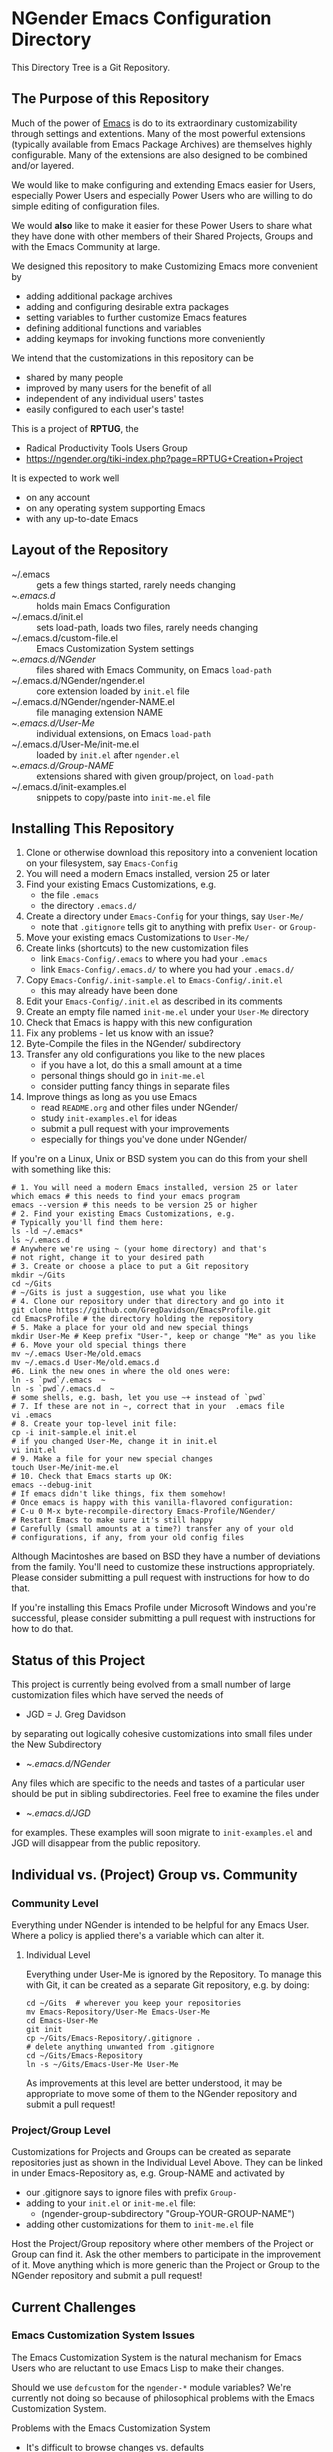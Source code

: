 * NGender Emacs Configuration Directory

This Directory Tree is a Git Repository.

** The Purpose of this Repository

Much of the power of [[https://www.gnu.org/software/emacs][Emacs]] is do to its extraordinary
customizability through settings and extentions.  Many of
the most powerful extensions (typically available
from Emacs Package Archives) are themselves highly
configurable.  Many of the extensions are also designed to
be combined and/or layered.

We would like to make configuring and extending Emacs easier
for Users, especially Power Users and especially Power Users
who are willing to do simple editing of configuration files.

We would *also* like to make it easier for these Power Users
to share what they have done with other members of their
Shared Projects, Groups and with the Emacs Community at
large.

We designed this repository to make
Customizing Emacs more convenient by
- adding additional package archives
- adding and configuring desirable extra packages
- setting variables to further customize Emacs features
- defining additional functions and variables
- adding keymaps for invoking functions more conveniently

We intend that the customizations in this
repository can be
- shared by many people
- improved by many users for the benefit of all
- independent of any individual users' tastes
- easily configured to each user's taste!

This is a project of *RPTUG*, the
- Radical Productivity Tools Users Group
- [[https://ngender.org/tiki-index.php?page=RPTUG+Creation+Project]]

It is expected to work well
- on any account
- on any operating system supporting Emacs
- with any up-to-date Emacs

** Layout of the Repository

- ~/.emacs :: gets a few things started, rarely needs changing
- ~/.emacs.d/ :: holds main Emacs Configuration
- ~/.emacs.d/init.el :: sets load-path, loads two files, rarely needs changing
- ~/.emacs.d/custom-file.el :: Emacs Customization System settings
- ~/.emacs.d/NGender/ :: files shared with Emacs Community, on Emacs ~load-path~
- ~/.emacs.d/NGender/ngender.el :: core extension loaded by ~init.el~ file
- ~/.emacs.d/NGender/ngender-NAME.el :: file managing extension NAME
- ~/.emacs.d/User-Me/ :: individual extensions, on Emacs ~load-path~
- ~/.emacs.d/User-Me/init-me.el :: loaded by ~init.el~ after ~ngender.el~
- ~/.emacs.d/Group-NAME/ :: extensions shared with given group/project, on ~load-path~
- ~/.emacs.d/init-examples.el :: snippets to copy/paste into ~init-me.el~ file

** Installing This Repository

1. Clone or otherwise download this repository into a convenient location on your filesystem, say ~Emacs-Config~
2. You will need a modern Emacs installed, version 25 or later
3. Find your existing Emacs Customizations, e.g.
	- the file ~.emacs~
	- the directory ~.emacs.d/~
4. Create a directory under ~Emacs-Config~ for your things, say ~User-Me/~
	- note that ~.gitignore~ tells git to anything with prefix ~User-~ or ~Group-~
5. Move your existing emacs Customizations to ~User-Me/~
6. Create links (shortcuts) to the new customization files
	- link ~Emacs-Config/.emacs~ to where you had your ~.emacs~
	- link ~Emacs-Config/.emacs.d/~ to where you had your ~.emacs.d/~
7. Copy ~Emacs-Config/.init-sample.el~ to ~Emacs-Config/.init.el~
	- this may already have been done
8. Edit your ~Emacs-Config/.init.el~ as described in its comments
9. Create an empty file named ~init-me.el~ under your ~User-Me~ directory
10. Check that Emacs is happy with this new configuration
11. Fix any problems - let us know with an issue?
12. Byte-Compile the files in the NGender/ subdirectory
13. Transfer any old configurations you like to the new places
	- if you have a lot, do this a small amount at a time
	- personal things should go in ~init-me.el~
	- consider putting fancy things in separate files
14. Improve things as long as you use Emacs
	- read ~README.org~ and other files under NGender/
	- study ~init-examples.el~ for ideas
	- submit a pull request with your improvements
	- especially for things you've done under NGender/

If you're on a Linux, Unix or BSD system
you can do this from your
shell with something like this:
#+BEGIN_SRC shell
# 1. You will need a modern Emacs installed, version 25 or later
which emacs # this needs to find your emacs program
emacs --version # this needs to be version 25 or higher
# 2. Find your existing Emacs Customizations, e.g.
# Typically you'll find them here:
ls -ld ~/.emacs*
ls ~/.emacs.d
# Anywhere we're using ~ (your home directory) and that's
# not right, change it to your desired path
# 3. Create or choose a place to put a Git repository
mkdir ~/Gits
cd ~/Gits
# ~/Gits is just a suggestion, use what you like
# 4. Clone our repository under that directory and go into it
git clone https://github.com/GregDavidson/EmacsProfile.git
cd EmacsProfile # the directory holding the repository
# 5. Make a place for your old and new special things
mkdir User-Me # Keep prefix "User-", keep or change "Me" as you like
# 6. Move your old special things there
mv ~/.emacs User-Me/old.emacs
mv ~/.emacs.d User-Me/old.emacs.d
#6. Link the new ones in where the old ones were:
ln -s `pwd`/.emacs  ~
ln -s `pwd`/.emacs.d  ~
# some shells, e.g. bash, let you use ~+ instead of `pwd`
# 7. If these are not in ~, correct that in your  .emacs file
vi .emacs
# 8. Create your top-level init file:
cp -i init-sample.el init.el
# if you changed User-Me, change it in init.el
vi init.el
# 9. Make a file for your new special changes
touch User-Me/init-me.el
# 10. Check that Emacs starts up OK:
emacs --debug-init
# If emacs didn't like things, fix them somehow!
# Once emacs is happy with this vanilla-flavored configuration:
# C-u 0 M-x byte-recompile-directory Emacs-Profile/NGender/
# Restart Emacs to make sure it's still happy
# Carefully (small amounts at a time?) transfer any of your old
# configurations, if any, from your old config files
#+END_SRC

Although Macintoshes are based on BSD they have a number of
deviations from the family.  You'll need to customize these
instructions appropriately.  Please consider submitting a
pull request with instructions for how to do that.

If you're installing this Emacs Profile under Microsoft
Windows and you're successful, please consider submitting a
pull request with instructions for how to do that.

** Status of this Project

This project is currently being evolved from a small number
of large customization files which have served the needs of
- JGD = J. Greg Davidson
by separating out logically cohesive customizations into
small files under the New Subdirectory
- ~/.emacs.d/NGender/
Any files which are specific to the needs and tastes of a
particular user should be put in sibling subdirectories.
Feel free to examine the files under
- ~/.emacs.d/JGD/
for examples.  These examples will soon migrate to
~init-examples.el~ and JGD will disappear from the public
repository.

** Individual vs. (Project) Group vs. Community

*** Community Level

Everything under NGender is intended to be helpful for any
Emacs User.  Where a policy is applied there's a variable
which can alter it.
**** Individual Level

Everything under User-Me is ignored by the Repository.  To
manage this with Git, it can be created as a separate Git
repository, e.g. by doing:
#+BEGIN_SRC
cd ~/Gits  # wherever you keep your repositories
mv Emacs-Repository/User-Me Emacs-User-Me
cd Emacs-User-Me
git init
cp ~/Gits/Emacs-Repository/.gitignore .
# delete anything unwanted from .gitignore
cd ~/Gits/Emacs-Repository
ln -s ~/Gits/Emacs-User-Me User-Me
#+END_SRC

As improvements at this level are better understood, it may
be appropriate to move some of them to the NGender
repository and submit a pull request!

*** Project/Group Level

Customizations for Projects and Groups can be created as
separate repositories just as shown in the Individual Level
Above.  They can be linked in under Emacs-Repository as,
e.g. Group-NAME and activated by
- our .gitignore says to ignore files with prefix ~Group-~
- adding to your ~init.el~ or ~init-me.el~ file:
	- (ngender-group-subdirectory "Group-YOUR-GROUP-NAME")
- adding other customizations for them to ~init-me.el~ file

Host the Project/Group repository where other members of the
Project or Group can find it.  Ask the other members to
participate in the improvement of it.  Move anything which
is more generic than the Project or Group to the NGender
repository and submit a pull request!
		
** Current Challenges

*** Emacs Customization System Issues

The Emacs Customization System is the natural mechanism for
Emacs Users who are reluctant to use Emacs Lisp to make
their changes.

Should we use ~defcustom~ for the ~ngender-*~ module
variables?  We're currently not doing so because of
philosophical problems with the Emacs Customization System.

Problems with the Emacs Customization System
- It's difficult to browse changes vs. defaults
	- it does not play nicely with git
- It's difficult to know the purpose and scope of changes
	- no mechanism for tagging changes with
		- which project(s) needed it
		- which system or location needed it
		- the scope, i.e. individual/project,community
	- it doesn't capture comments or notes

Currently ~custom-file.el~ is going into the git repository
- handy for propagating all such to all one's accounts
- yet not everything there is appropriate everywhere

Ideally customizations settings would be moved to an
appropriate initialization file, documented and perhaps
controlled by some simple or sophisticated Emacs Lisp code.

*** Sql-Connect Issues

There are some host-specific parts of various files, e.g.
~NGender/ngender-sql-connect.el~

There is also the sensitive account and password parts of
such connections.

Some parts should be moved to Project Repositories.

Code should be added which stiches together the Individual
(account/password) and Project (database names, database
password?) parts.

Only the stiching code should be in the ~NGender/~
directory.  That code should also pull in the needed
packages and configure miscellaneous options nicely.

Needed: Easily customizable examples of how to write the
Project and Individual SQL files.

*** Automating Byte-Recompilation

How do I ensure that byte-recompilation happens automatically?

Let's add a function to ~ngender.el~ to call
~byte-recompile-directory~ with suitable options.

*** NGendering use of Emacs-Server

Let's add an ngender-emacs-server.el file which does
byte-recompiles and any other slow things and then starts
the Emacs Server.

** Rationale for the Curious

*** Emacs Thrives on Extensibility & Configurability

An early Emacs Manual described Emacs as "A Beautiful Flower that
Smells Bad".  On the Beautiful side, Emacs is
- Elegant - Power with Simplicity
- Open - Easy to Understand and to Adapt to your needs
The bad "Code Smell" comes from insufficient structure
- Buffers are mutable arrays with unstable integer indices
- Emacs-Lisp inherited some of the worst features of early lisps
	- no module system, everything mutable, dynamic binding

To take advantage of Emacs' power one must add extensive customization
and load many packages most of which then require significant
customization.

*** Some Worthy Approaches

Although Emacs-Lisp doesn't have modules, it's possible to create
structure providing some of the features of proper modules.  One of
these approaches has evolved into the current Emacs Package System.  A
package is a chunk of Emacs-Lisp code with metadata (name,
description, date, version, dependencies, etc.) which can be stored in
public Package Archives or distributed as tarballs.  Emacs now comes
with a tool for browsing available packages and installing or removing
them.  Limitations include
- The user must write code listing one or more archives
- Most packages require additional code to configure them well
- Many packages are not available from public archives
- It's not always clear which package version is appropriate
- Package dependencies can be difficult to resolve
- Packages can interfere with one another - they're not true modules

Emacs comes with a [[https://www.emacswiki.org/emacs/CustomizingAndSaving][Customization System]] which allows the user to
browse Settings and Options from structured Emacs Custom-Mode Buffers.
Limitations include
- It's often difficult to find the right Setting or Option
- Customizations may interact badly with one another and with other code
- Customizations are stored without any context as to where they're applicable

You can put all of your extensions, including lists of Package
Archives, the Packages one wants to download from them and all of the
configuration options in one well-documented, well structured file,
generally referred to as a Prelude.  Others can copy that Prelude,
delete what they don't want and change what they want to change.  This
works well as long as the user is a good Emacs-Lisp hacker, not only
knowing the language well but also being well steeped in the way Emacs
does things.  Some examples:
- [[http://pages.sachachua.com/.emacs.d/Sacha.html][Sacha Chua's Emacs Prelude]]
- [[https://github.com/bbatsov/prelude]]
These are all a good source of ideas for our configurations!

You can impose a layered architecture to Emacs Extensions.  A good example of this is
- [[http://spacemacs.org]
Alas, the packages spacemacs uses don't always cooperate well with the layering system.

You can write a new, more ambitious Package Manager such as
- [[https://github.com/raxod502/straight.el]]



*** Configuration Files

When emacs starts up Emacs will look for a configuration
file in your Home Directory as specified by the environment
variable HOME.  Emacs understands any path beginning with
tilde slash (~/) starts from your Home Directory.

Emacs will take the first file it finds in the list
1. ~/.emacs
2. ~/.emacs.d/init.el
and load it, i.e. Emacs will treat the contents of that file
as Emacs-Lisp code (so it better be that) and Emacs will
execute that code.

Therefore, if you have *both* files, Emacs will, by default, ignore your
- ~/.emacs.d/
directory and everything in it!

It would seem that it's simpler to just not have a
- ~/.emacs
file but unfortunately that will interfere with
the Emacs Customization System.
